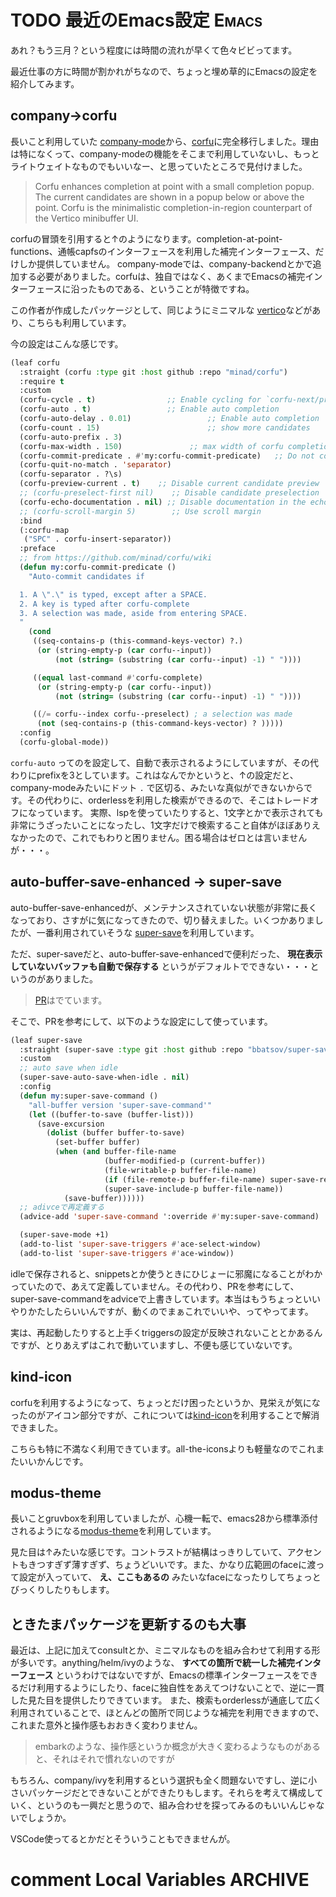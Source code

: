#+startup: content logdone inlneimages

#+hugo_base_dir: ../../../
#+hugo_auto_set_lastmod: t
#+HUGO_SECTION: post/2021/03
#+AUTHOR: derui

* TODO 最近のEmacs設定                                                :Emacs:
:PROPERTIES:
:EXPORT_FILE_NAME: recent_emacs_configurations
:END:
あれ？もう三月？という程度には時間の流れが早くて色々ビビってます。

最近仕事の方に時間が割かれがちなので、ちょっと埋め草的にEmacsの設定を紹介してみます。

#+html: <!--more-->

** company→corfu
長いこと利用していた [[https://github.com/company-mode/company-mode][company-mode]]から、[[https://github.com/minad/corfu][corfu]]に完全移行しました。理由は特になくって、company-modeの機能をそこまで利用していないし、もっとライトウェイトなものでもいいなー、と思っていたところで見付けました。

#+begin_quote
Corfu enhances completion at point with a small completion popup. The current candidates are shown in a popup below or above the point. Corfu is the minimalistic completion-in-region counterpart of the Vertico minibuffer UI.
#+end_quote

corfuの冒頭を引用すると↑のようになります。completion-at-point-functions、通帳capfsのインターフェースを利用した補完インターフェース、だけしか提供していません。
company-modeでは、company-backendとかで追加する必要がありました。corfuは、独自ではなく、あくまでEmacsの補完インターフェースに沿ったものである、ということが特徴ですね。

この作者が作成したパッケージとして、同じようにミニマルな [[https://github.com/minad/vertico][vertico]]などがあり、こちらも利用しています。

今の設定はこんな感じです。

#+begin_src emacs-lisp
  (leaf corfu
    :straight (corfu :type git :host github :repo "minad/corfu")
    :require t
    :custom
    (corfu-cycle . t)                ;; Enable cycling for `corfu-next/previous'
    (corfu-auto . t)                 ;; Enable auto completion
    (corfu-auto-delay . 0.01)                 ;; Enable auto completion
    (corfu-count . 15)                        ;; show more candidates
    (corfu-auto-prefix . 3)
    (corfu-max-width . 150)               ;; max width of corfu completion UI
    (corfu-commit-predicate . #'my:corfu-commit-predicate)   ;; Do not commit selected candidates on next input
    (corfu-quit-no-match . 'separator)
    (corfu-separator . ?\s)
    (corfu-preview-current . t)    ;; Disable current candidate preview
    ;; (corfu-preselect-first nil)    ;; Disable candidate preselection
    (corfu-echo-documentation . nil) ;; Disable documentation in the echo area
    ;; (corfu-scroll-margin 5)        ;; Use scroll margin
    :bind
    (:corfu-map
     ("SPC" . corfu-insert-separator))
    :preface
    ;; from https://github.com/minad/corfu/wiki
    (defun my:corfu-commit-predicate ()
      "Auto-commit candidates if

    1. A \".\" is typed, except after a SPACE.
    2. A key is typed after corfu-complete
    3. A selection was made, aside from entering SPACE.
    "
      (cond
       ((seq-contains-p (this-command-keys-vector) ?.)
        (or (string-empty-p (car corfu--input))
            (not (string= (substring (car corfu--input) -1) " "))))

       ((equal last-command #'corfu-complete)
        (or (string-empty-p (car corfu--input))
            (not (string= (substring (car corfu--input) -1) " "))))

       ((/= corfu--index corfu--preselect) ; a selection was made
        (not (seq-contains-p (this-command-keys-vector) ? )))))
    :config
    (corfu-global-mode))

#+end_src

~corfu-auto~ ってのを設定して、自動で表示されるようにしていますが、その代わりにprefixを3としています。これはなんでかというと、↑の設定だと、company-modeみたいにドット ~.~ で区切る、みたいな真似ができないからです。その代わりに、orderlessを利用した検索ができるので、そこはトレードオフになっています。
実際、lspを使っていたりすると、1文字とかで表示されても非常にうざったいことになったし、1文字だけで検索すること自体がほぼありえなかったので、これでもわりと困りません。困る場合はゼロとは言いませんが・・・。

** auto-buffer-save-enhanced → super-save
auto-buffer-save-enhancedが、メンテナンスされていない状態が非常に長くなっており、さすがに気になってきたので、切り替えました。いくつかありましたが、一番利用されていそうな [[https://github.com/bbatsov/super-save][super-save]]を利用しています。

ただ、super-saveだと、auto-buffer-save-enhancedで便利だった、 *現在表示していないバッファも自動で保存する* というがデフォルトでできない・・・というのがありました。

#+begin_quote
[[https://github.com/bbatsov/super-save/pull/20][PR]]はでています。
#+end_quote

そこで、PRを参考にして、以下のような設定にして使っています。

#+begin_src emacs-lisp
  (leaf super-save
    :straight (super-save :type git :host github :repo "bbatsov/super-save")
    :custom
    ;; auto save when idle
    (super-save-auto-save-when-idle . nil)
    :config
    (defun my:super-save-command ()
      "all-buffer version 'super-save-command'"
      (let ((buffer-to-save (buffer-list)))
        (save-excursion
          (dolist (buffer buffer-to-save)
            (set-buffer buffer)
            (when (and buffer-file-name
                       (buffer-modified-p (current-buffer))
                       (file-writable-p buffer-file-name)
                       (if (file-remote-p buffer-file-name) super-save-remote-files t)
                       (super-save-include-p buffer-file-name))
              (save-buffer))))))
    ;; adivceで再定義する
    (advice-add 'super-save-command ':override #'my:super-save-command)

    (super-save-mode +1)
    (add-to-list 'super-save-triggers #'ace-select-window)
    (add-to-list 'super-save-triggers #'ace-window))

#+end_src

idleで保存されると、snippetsとか使うときにひじょーに邪魔になることがわかっていたので、あえて定義していません。その代わり、PRを参考にして、super-save-commandをadviceで上書きしています。本当はもうちょっといいやりかたしたらいいんですが、動くのでまぁこれでいいや、ってやってます。

実は、再起動したりすると上手くtriggersの設定が反映されないこととかあるんですが、とりあえずはこれで動いていますし、不便も感じていないです。

** kind-icon
corfuを利用するようになって、ちょっとだけ困ったというか、見栄えが気になったのがアイコン部分ですが、これについては[[https://github.com/jdtsmith/kind-icon][kind-icon]]を利用することで解消できました。

こちらも特に不満なく利用できています。all-the-iconsよりも軽量なのでこれまたいいかんじです。

** modus-theme
長いことgruvboxを利用していましたが、心機一転で、emacs28から標準添付されるようになる[[https://github.com/protesilaos/modus-themes][modus-theme]]を利用しています。

[[file:20220301_22h33m53s_grim.png]]

見た目は↑みたいな感じです。コントラストが結構はっきりしていて、アクセントもきつすぎず薄すぎず、ちょうどいいです。また、かなり広範囲のfaceに渡って設定が入っていて、 *え、ここもあるの* みたいなfaceになったりしてちょっとびっくりしたりもします。

** ときたまパッケージを更新するのも大事
最近は、上記に加えてconsultとか、ミニマルなものを組み合わせて利用する形が多いです。anything/helm/ivyのような、 *すべての箇所で統一した補完インターフェース* というわけではないですが、Emacsの標準インターフェースをできるだけ利用するようにしたり、faceに独自性をあえてつけないことで、逆に一貫した見た目を提供したりできています。
また、検索もorderlessが通底して広く利用されていることで、ほとんどの箇所で同じような補完を利用できますので、これまた意外と操作感もおおきく変わりません。

#+begin_quote
embarkのような、操作感というか概念が大きく変わるようなものがあると、それはそれで慣れないのですが
#+end_quote

もちろん、company/ivyを利用するという選択も全く問題ないですし、逆に小さいパッケージだとできないことができたりもします。それらを考えて構成していく、というのも一興だと思うので、組み合わせを探ってみるのもいいんじゃないでしょうか。

VSCode使ってるとかだとそういうこともできませんが。

* comment Local Variables                                           :ARCHIVE:
# Local Variables:
# eval: (org-hugo-auto-export-mode)
# End:
